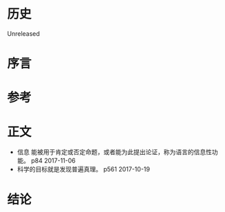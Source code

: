 * 历史
  Unreleased
* 序言
* 参考
* 正文
- 信息 能被用于肯定或否定命题，或者能为此提出论证，称为语言的信息性功能。 p84 2017-11-06
- 科学的目标就是发现普遍真理。 p561 2017-10-19
* 结论
